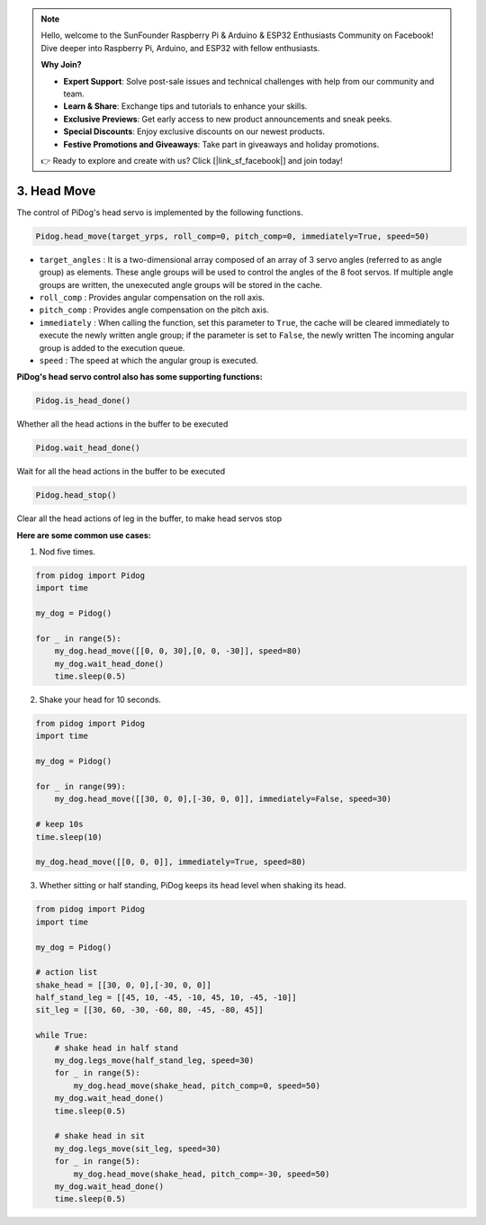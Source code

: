 .. note::

    Hello, welcome to the SunFounder Raspberry Pi & Arduino & ESP32 Enthusiasts Community on Facebook! Dive deeper into Raspberry Pi, Arduino, and ESP32 with fellow enthusiasts.

    **Why Join?**

    - **Expert Support**: Solve post-sale issues and technical challenges with help from our community and team.
    - **Learn & Share**: Exchange tips and tutorials to enhance your skills.
    - **Exclusive Previews**: Get early access to new product announcements and sneak peeks.
    - **Special Discounts**: Enjoy exclusive discounts on our newest products.
    - **Festive Promotions and Giveaways**: Take part in giveaways and holiday promotions.

    👉 Ready to explore and create with us? Click [|link_sf_facebook|] and join today!

3. Head Move
================

The control of PiDog's head servo is implemented by the following functions.

.. code-block:: python

    Pidog.head_move(target_yrps, roll_comp=0, pitch_comp=0, immediately=True, speed=50)

* ``target_angles`` : It is a two-dimensional array composed of an array of 3 servo angles (referred to as angle group) as elements. These angle groups will be used to control the angles of the 8 foot servos. If multiple angle groups are written, the unexecuted angle groups will be stored in the cache.
* ``roll_comp`` : Provides angular compensation on the roll axis.
* ``pitch_comp`` : Provides angle compensation on the pitch axis.
* ``immediately`` : When calling the function, set this parameter to ``True``, the cache will be cleared immediately to execute the newly written angle group; if the parameter is set to ``False``, the newly written The incoming angular group is added to the execution queue.
* ``speed`` : The speed at which the angular group is executed.


**PiDog's head servo control also has some supporting functions:**


.. code-block:: python

    Pidog.is_head_done()

Whether all the head actions in the buffer to be executed

.. code-block:: python

    Pidog.wait_head_done()

Wait for all the head actions in the buffer to be executed

.. code-block:: python

    Pidog.head_stop()

Clear all the head actions of leg in the buffer, to make head servos stop


**Here are some common use cases:**

1. Nod five times.

.. code-block:: python

    from pidog import Pidog
    import time

    my_dog = Pidog()

    for _ in range(5):
        my_dog.head_move([[0, 0, 30],[0, 0, -30]], speed=80)
        my_dog.wait_head_done()
        time.sleep(0.5)

2. Shake your head for 10 seconds.

.. code-block:: python

    from pidog import Pidog
    import time

    my_dog = Pidog()

    for _ in range(99):
        my_dog.head_move([[30, 0, 0],[-30, 0, 0]], immediately=False, speed=30)

    # keep 10s
    time.sleep(10)

    my_dog.head_move([[0, 0, 0]], immediately=True, speed=80)

3. Whether sitting or half standing, PiDog keeps its head level when shaking its head.

.. code-block:: python

    from pidog import Pidog
    import time

    my_dog = Pidog()

    # action list
    shake_head = [[30, 0, 0],[-30, 0, 0]]
    half_stand_leg = [[45, 10, -45, -10, 45, 10, -45, -10]]
    sit_leg = [[30, 60, -30, -60, 80, -45, -80, 45]]

    while True:
        # shake head in half stand
        my_dog.legs_move(half_stand_leg, speed=30)
        for _ in range(5):
            my_dog.head_move(shake_head, pitch_comp=0, speed=50)
        my_dog.wait_head_done()
        time.sleep(0.5)

        # shake head in sit
        my_dog.legs_move(sit_leg, speed=30)
        for _ in range(5):
            my_dog.head_move(shake_head, pitch_comp=-30, speed=50)
        my_dog.wait_head_done()
        time.sleep(0.5)

